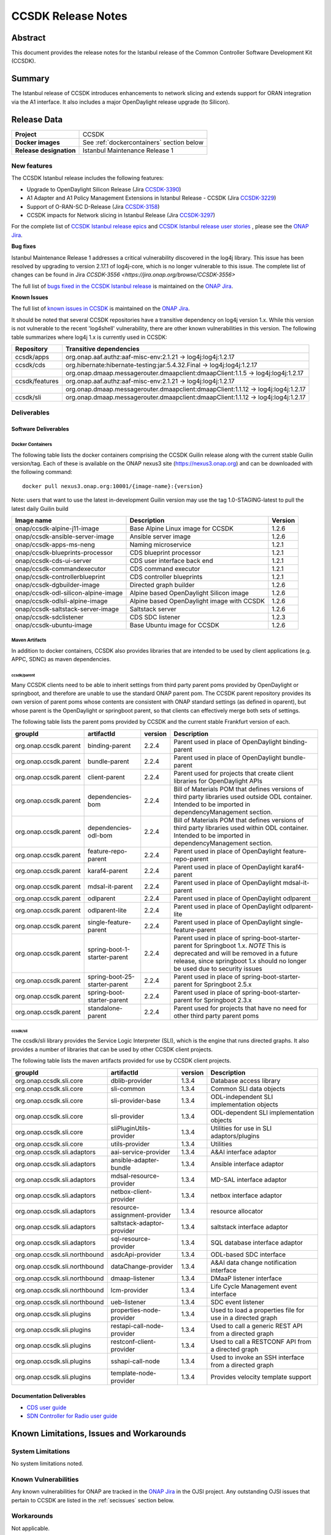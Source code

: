 .. This work is licensed under a Creative Commons Attribution 4.0
   International License.
.. http://creativecommons.org/licenses/by/4.0
.. (c) ONAP Project and its contributors
.. _release_notes:

*******************
CCSDK Release Notes
*******************


Abstract
========

This document provides the release notes for the Istanbul release of the Common Controller Software
Development Kit (CCSDK).

Summary
=======

The Istanbul release of CCSDK introduces enhancements to network slicing and extends support
for ORAN integration via the A1 interface.  It also includes a major OpenDaylight release
upgrade (to Silicon).


Release Data
============

+-------------------------+-------------------------------------------+
| **Project**             | CCSDK                                     |
|                         |                                           |
+-------------------------+-------------------------------------------+
| **Docker images**       | See :ref:`dockercontainers` section below |
+-------------------------+-------------------------------------------+
| **Release designation** | Istanbul Maintenance Release 1            |
|                         |                                           |
+-------------------------+-------------------------------------------+


New features
------------

The CCSDK Istanbul release includes the following features:

* Upgrade to OpenDaylight Silicon Release (Jira `CCSDK-3390 <https://jira.onap.org/browse/CCSDK-3390>`_)
* A1 Adapter and A1 Policy Management Extensions in Istanbul Release - CCSDK (Jira `CCSDK-3229 <https://jira.onap.org/browse/CCSDK-3229>`_)
* Support of O-RAN-SC D-Release (Jira `CCSDK-3158 <https://jira.onap.org/browse/CCSDK-3158>`_)
* CCSDK impacts for Network slicing in Istanbul Release (Jira `CCSDK-3297 <https://jira.onap.org/browse/CCSDK-3297>`_)



For the complete list of `CCSDK Istanbul release epics <https://jira.onap.org/issues/?filter=12635>`_ and
`CCSDK Istanbul release user stories <https://jira.onap.org/issues/?filter=12636>`_ , please see the `ONAP Jira`_.

**Bug fixes**

Istanbul Maintenance Release 1 addresses a critical vulnerability discovered in the log4j library.  This
issue has been resolved by upgrading to version 2.17.1 of log4j-core, which is no longer vulnerable to
this issue.  The complete list of changes can be found in Jira `CCSDK-3556 <https://jira.onap.org/browse/CCSDK-3556>`

The full list of `bugs fixed in the CCSDK  Istanbul release <https://jira.onap.org/issues/?filter=12639>`_ is maintained on the `ONAP Jira`_.

**Known Issues**

The full list of `known issues in CCSDK <https://jira.onap.org/issues/?filter=11341>`_ is maintained on the `ONAP Jira`_.

It should be noted that several CCSDK repositories have a transitive dependency on log4j version 1.x.  While this version
is not vulnerable to the recent 'log4shell' vulnerability, there are other known vulnerabilities in this
version.  The following table summarizes where log4j 1.x is currently used in CCSDK:

+----------------+-----------------------------------------------------------------------------------+
| Repository     | Transitive dependencies                                                           |
+================+===================================================================================+
| ccsdk/apps     | org.onap.aaf.authz:aaf-misc-env:2.1.21 -> log4j:log4j:1.2.17                      |
+----------------+-----------------------------------------------------------------------------------+
| ccsdk/cds      | org.hibernate:hibernate-testing:jar:5.4.32.Final -> log4j:log4j:1.2.17            |
+----------------+-----------------------------------------------------------------------------------+
|                | org.onap.dmaap.messagerouter.dmaapclient:dmaapClient:1.1.5 -> log4j:log4j:1.2.17  |
+----------------+-----------------------------------------------------------------------------------+
| ccsdk/features | org.onap.aaf.authz:aaf-misc-env:2.1.21 -> log4j:log4j:1.2.17                      |
+----------------+-----------------------------------------------------------------------------------+
|                | org.onap.dmaap.messagerouter.dmaapclient:dmaapClient:1.1.12 -> log4j:log4j:1.2.17 |
+----------------+-----------------------------------------------------------------------------------+
| ccsdk/sli      | org.onap.dmaap.messagerouter.dmaapclient:dmaapClient:1.1.12 -> log4j:log4j:1.2.17 | 
+----------------+-----------------------------------------------------------------------------------+



Deliverables
------------

Software Deliverables
~~~~~~~~~~~~~~~~~~~~~

.. _dockercontainers:

Docker Containers
`````````````````

The following table lists the docker containers comprising the CCSDK Guilin
release along with the current stable Guilin version/tag.  Each of these is
available on the ONAP nexus3 site (https://nexus3.onap.org) and can be downloaded
with the following command::

   docker pull nexus3.onap.org:10001/{image-name}:{version}


Note: users that want to use the latest in-development Guilin version may use the
tag 1.0-STAGING-latest to pull the latest daily Guilin build

+---------------------------------------+--------------------------------------------+---------+
| Image name                            | Description                                | Version |
+=======================================+============================================+=========+
| onap/ccsdk-alpine-j11-image           | Base Alpine Linux image for CCSDK          | 1.2.6   |
+---------------------------------------+--------------------------------------------+---------+
| onap/ccsdk-ansible-server-image       | Ansible server image                       | 1.2.6   |
+---------------------------------------+--------------------------------------------+---------+
| onap/ccsdk-apps-ms-neng               | Naming microservice                        | 1.2.1   |
+---------------------------------------+--------------------------------------------+---------+
| onap/ccsdk-blueprints-processor       | CDS blueprint processor                    | 1.2.1   |
+---------------------------------------+--------------------------------------------+---------+
| onap/ccsdk-cds-ui-server              | CDS user interface back end                | 1.2.1   |
+---------------------------------------+--------------------------------------------+---------+
| onap/ccsdk-commandexecutor            | CDS command executor                       | 1.2.1   |
+---------------------------------------+--------------------------------------------+---------+
| onap/ccsdk-controllerblueprint        | CDS controller blueprints                  | 1.2.1   |
+---------------------------------------+--------------------------------------------+---------+
| onap/ccsdk-dgbuilder-image            | Directed graph builder                     | 1.2.6   |
+---------------------------------------+--------------------------------------------+---------+
| onap/ccsdk-odl-silicon-alpine-image   | Alpine based OpenDaylight Silicon image    | 1.2.6   |
+---------------------------------------+--------------------------------------------+---------+
| onap/ccsdk-odlsli-alpine-image        | Alpine based OpenDaylight image with CCSDK | 1.2.6   |
+---------------------------------------+--------------------------------------------+---------+
| onap/ccsdk-saltstack-server-image     | Saltstack server                           | 1.2.6   |
+---------------------------------------+--------------------------------------------+---------+
| onap/ccsdk-sdclistener                | CDS SDC listener                           | 1.2.3   |
+---------------------------------------+--------------------------------------------+---------+
| onap/ccsdk-ubuntu-image               | Base Ubuntu image for CCSDK                | 1.2.6   |
+---------------------------------------+--------------------------------------------+---------+

Maven Artifacts
```````````````
In addition to docker containers, CCSDK also provides libraries that are intended to be used by
client applications (e.g. APPC, SDNC) as maven dependencies.


ccsdk/parent
^^^^^^^^^^^^
Many CCSDK clients need to be able to inherit settings from third party parent poms provided
by OpenDaylight or springboot, and therefore are unable to use the standard ONAP parent pom.
The CCSDK parent repository provides its own version of parent poms whose contents are consistent
with ONAP standard settings (as defined in oparent), but whose parent is the OpenDaylight or
springboot parent, so that clients can effectively merge both sets of settings.

The following table lists the parent poms provided by CCSDK and the current stable
Frankfurt version of each.

+-----------------------+-------------------------------+---------+--------------------------------------------------------------------------------------------------+
| groupId               | artifactId                    | version | Description                                                                                      |
+=======================+===============================+=========+==================================================================================================+
| org.onap.ccsdk.parent | binding-parent                | 2.2.4   | Parent used in place of OpenDaylight binding-parent                                              |
+-----------------------+-------------------------------+---------+--------------------------------------------------------------------------------------------------+
| org.onap.ccsdk.parent | bundle-parent                 | 2.2.4   | Parent used in place of OpenDaylight bundle-parent                                               |
+-----------------------+-------------------------------+---------+--------------------------------------------------------------------------------------------------+
| org.onap.ccsdk.parent | client-parent                 | 2.2.4   | Parent used for projects that create client libraries for OpenDaylight APIs                      |
+-----------------------+-------------------------------+---------+--------------------------------------------------------------------------------------------------+
| org.onap.ccsdk.parent | dependencies-bom              | 2.2.4   | Bill of Materials POM that defines versions of third party libraries used outside ODL container. |
|                       |                               |         | Intended to be imported in dependencyManagement section.                                         |
+-----------------------+-------------------------------+---------+--------------------------------------------------------------------------------------------------+
| org.onap.ccsdk.parent | dependencies-odl-bom          | 2.2.4   | Bill of Materials POM that defines versions of third party libraries used within ODL container.  |
|                       |                               |         | Intended to be imported in dependencyManagement section.                                         |
+-----------------------+-------------------------------+---------+--------------------------------------------------------------------------------------------------+
| org.onap.ccsdk.parent | feature-repo-parent           | 2.2.4   | Parent used in place of OpenDaylight feature-repo-parent                                         |
+-----------------------+-------------------------------+---------+--------------------------------------------------------------------------------------------------+
| org.onap.ccsdk.parent | karaf4-parent                 | 2.2.4   | Parent used in place of OpenDaylight karaf4-parent                                               |
+-----------------------+-------------------------------+---------+--------------------------------------------------------------------------------------------------+
| org.onap.ccsdk.parent | mdsal-it-parent               | 2.2.4   | Parent used in place of OpenDaylight mdsal-it-parent                                             |
+-----------------------+-------------------------------+---------+--------------------------------------------------------------------------------------------------+
| org.onap.ccsdk.parent | odlparent                     | 2.2.4   | Parent used in place of OpenDaylight odlparent                                                   |
+-----------------------+-------------------------------+---------+--------------------------------------------------------------------------------------------------+
| org.onap.ccsdk.parent | odlparent-lite                | 2.2.4   | Parent used in place of OpenDaylight odlparent-lite                                              |
+-----------------------+-------------------------------+---------+--------------------------------------------------------------------------------------------------+
| org.onap.ccsdk.parent | single-feature-parent         | 2.2.4   | Parent used in place of OpenDaylight single-feature-parent                                       |
+-----------------------+-------------------------------+---------+--------------------------------------------------------------------------------------------------+
| org.onap.ccsdk.parent | spring-boot-1-starter-parent  | 2.2.4   | Parent used in place of spring-boot-starter-parent for Springboot 1.x.                           |
|                       |                               |         | *NOTE* This is deprecated and will be removed in a future release, since springboot 1.x should   |
|                       |                               |         | no longer be used due to security issues                                                         |
+-----------------------+-------------------------------+---------+--------------------------------------------------------------------------------------------------+
| org.onap.ccsdk.parent | spring-boot-25-starter-parent | 2.2.4   | Parent used in place of spring-boot-starter-parent for Springboot 2.5.x                          |
+-----------------------+-------------------------------+---------+--------------------------------------------------------------------------------------------------+
| org.onap.ccsdk.parent | spring-boot-starter-parent    | 2.2.4   | Parent used in place of spring-boot-starter-parent for Springboot 2.3.x                          |
+-----------------------+-------------------------------+---------+--------------------------------------------------------------------------------------------------+
| org.onap.ccsdk.parent | standalone-parent             | 2.2.4   | Parent used for projects that have no need for other third party parent poms                     |
+-----------------------+-------------------------------+---------+--------------------------------------------------------------------------------------------------+

ccsdk/sli
^^^^^^^^^^^^^^
The ccsdk/sli library provides the Service Logic Interpreter (SLI), which is the engine that runs directed graphs.  It also
provides a number of libraries that can be used by other CCSDK client projects.

The following table lists the maven artifacts provided for use by CCSDK client
projects.

+-------------------------------+------------------------------+---------+--------------------------------------------+
| groupId                       | artifactId                   | version | Description                                |
+===============================+==============================+=========+============================================+
| org.onap.ccsdk.sli.core       | dblib-provider               | 1.3.4   | Database access library                    |
+-------------------------------+------------------------------+---------+--------------------------------------------+
| org.onap.ccsdk.sli.core       | sli-common                   | 1.3.4   | Common SLI data objects                    |
+-------------------------------+------------------------------+---------+--------------------------------------------+
| org.onap.ccsdk.sli.core       | sli-provider-base            | 1.3.4   | ODL-independent SLI implementation objects |
+-------------------------------+------------------------------+---------+--------------------------------------------+
| org.onap.ccsdk.sli.core       | sli-provider                 | 1.3.4   | ODL-dependent SLI implementation objects   |
+-------------------------------+------------------------------+---------+--------------------------------------------+
| org.onap.ccsdk.sli.core       | sliPluginUtils-provider      | 1.3.4   | Utilities for use in SLI adaptors/plugins  |
+-------------------------------+------------------------------+---------+--------------------------------------------+
| org.onap.ccsdk.sli.core       | utils-provider               | 1.3.4   | Utilities                                  |
+-------------------------------+------------------------------+---------+--------------------------------------------+
| org.onap.ccsdk.sli.adaptors   | aai-service-provider         | 1.3.4   | A&AI interface adaptor                     |
+-------------------------------+------------------------------+---------+--------------------------------------------+
| org.onap.ccsdk.sli.adaptors   | ansible-adapter-bundle       | 1.3.4   | Ansible interface adaptor                  |
+-------------------------------+------------------------------+---------+--------------------------------------------+
| org.onap.ccsdk.sli.adaptors   | mdsal-resource-provider      | 1.3.4   | MD-SAL interface adaptor                   |
+-------------------------------+------------------------------+---------+--------------------------------------------+
| org.onap.ccsdk.sli.adaptors   | netbox-client-provider       | 1.3.4   | netbox interface adaptor                   |
+-------------------------------+------------------------------+---------+--------------------------------------------+
| org.onap.ccsdk.sli.adaptors   | resource-assignment-provider | 1.3.4   | resource allocator                         |
+-------------------------------+------------------------------+---------+--------------------------------------------+
| org.onap.ccsdk.sli.adaptors   | saltstack-adaptor-provider   | 1.3.4   | saltstack interface adaptor                |
+-------------------------------+------------------------------+---------+--------------------------------------------+
| org.onap.ccsdk.sli.adaptors   | sql-resource-provider        | 1.3.4   | SQL database interface adaptor             |
+-------------------------------+------------------------------+---------+--------------------------------------------+
| org.onap.ccsdk.sli.northbound | asdcApi-provider             | 1.3.4   | ODL-based SDC interface                    |
+-------------------------------+------------------------------+---------+--------------------------------------------+
| org.onap.ccsdk.sli.northbound | dataChange-provider          | 1.3.4   | A&AI data change notification interface    |
+-------------------------------+------------------------------+---------+--------------------------------------------+
| org.onap.ccsdk.sli.northbound | dmaap-listener               | 1.3.4   | DMaaP listener interface                   |
+-------------------------------+------------------------------+---------+--------------------------------------------+
| org.onap.ccsdk.sli.northbound | lcm-provider                 | 1.3.4   | Life Cycle Management event interface      |
+-------------------------------+------------------------------+---------+--------------------------------------------+
| org.onap.ccsdk.sli.northbound | ueb-listener                 | 1.3.4   | SDC event listener                         |
+-------------------------------+------------------------------+---------+--------------------------------------------+
| org.onap.ccsdk.sli.plugins    | properties-node-provider     | 1.3.4   | Used to load a properties file for use in  |
|                               |                              |         | a directed graph                           |
+-------------------------------+------------------------------+---------+--------------------------------------------+
| org.onap.ccsdk.sli.plugins    | restapi-call-node-provider   | 1.3.4   | Used to call a generic REST API from a     |
|                               |                              |         | directed graph                             |
+-------------------------------+------------------------------+---------+--------------------------------------------+
| org.onap.ccsdk.sli.plugins    | restconf-client-provider     | 1.3.4   | Used to call a RESTCONF API from a         |
|                               |                              |         | directed graph                             |
+-------------------------------+------------------------------+---------+--------------------------------------------+
| org.onap.ccsdk.sli.plugins    | sshapi-call-node             | 1.3.4   | Used to invoke an SSH interface from a     |
|                               |                              |         | directed graph                             |
+-------------------------------+------------------------------+---------+--------------------------------------------+
| org.onap.ccsdk.sli.plugins    | template-node-provider       | 1.3.4   | Provides velocity template support         |
+-------------------------------+------------------------------+---------+--------------------------------------------+

Documentation Deliverables
~~~~~~~~~~~~~~~~~~~~~~~~~~
* `CDS user guide`_
* `SDN Controller for Radio user guide`_

Known Limitations, Issues and Workarounds
=========================================

System Limitations
------------------

No system limitations noted.


Known Vulnerabilities
---------------------

Any known vulnerabilities for ONAP are tracked in the `ONAP Jira`_ in the OJSI project.  Any outstanding OJSI issues that
pertain to CCSDK are listed in the :ref:`secissues` section below.


Workarounds
-----------

Not applicable.


Security Notes
--------------

Fixed Security Issues
~~~~~~~~~~~~~~~~~~~~~

There are no new security fixes in the Guilin release.

.. _secissues :

Known Security Issues
~~~~~~~~~~~~~~~~~~~~~

There is currently only one known CCSDK security issue, related to a third party application (netbox) that CCSDK uses:

* `OJSI-160 <https://jira.onap.org/browse/OJSI-160>`_ : netbox-nginx exposes plain text HTTP endpoint using port 30420



Test Results
============
Not applicable


References
==========

For more information on the ONAP Istanbul release, please see:

#. `ONAP Home Page`_
#. `ONAP Documentation`_
#. `ONAP Release Downloads`_
#. `ONAP Wiki Page`_


.. _`ONAP Home Page`: https://www.onap.org
.. _`ONAP Wiki Page`: https://wiki.onap.org
.. _`ONAP Documentation`: https://docs.onap.org
.. _`ONAP Release Downloads`: https://git.onap.org
.. _`ONAP Jira`: https://jira.onap.org
.. _`CDS user guide`: https://docs.onap.org/en/frankfurt/submodules/ccsdk/cds.git/docs/index.html
.. _`SDN Controller for Radio user guide`: https://docs.onap.org/en/frankfurt/submodules/ccsdk/features.git/docs/guides/onap-user/home.html
